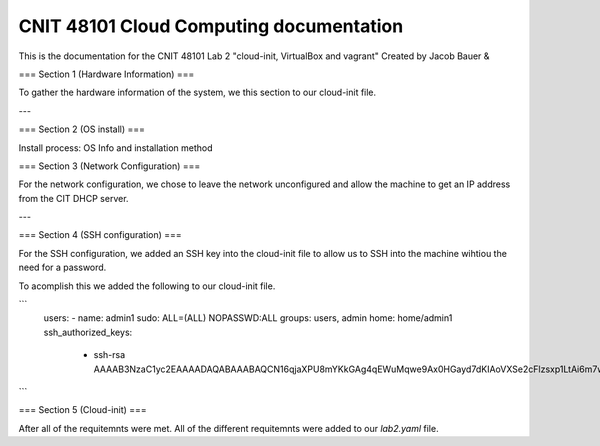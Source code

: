 ==========================================
CNIT 48101 Cloud Computing documentation
==========================================

This is the documentation for the CNIT 48101 Lab 2 "cloud-init, VirtualBox and vagrant" Created by Jacob Bauer & 

.. contents:: Table of Contents
   :depth: 1
   :local:
   :backlinks: none



===
Section 1 (Hardware Information)
===

To gather the hardware information of the system, we this section to our cloud-init file.

.. code-block:: yaml
   runcmd:
   - /usr/bin/lshw > /home/admin1/lshw.txt

---

===
Section 2 (OS install)
===

Install process: OS Info and installation method

===
Section 3 (Network Configuration)
===

For the network configuration, we chose to leave the network unconfigured and allow the machine to get an IP address from the CIT DHCP server.

---

===
Section 4 (SSH configuration)
===

For the SSH configuration, we added an SSH key into the cloud-init file to allow us to SSH into the machine wihtiou the need for a password.

To acomplish this we added the following to our cloud-init file.

```
   users: 
   - name: admin1
   sudo: ALL=(ALL) NOPASSWD:ALL
   groups: users, admin
   home: home/admin1
   ssh_authorized_keys: 
      - ssh-rsa AAAAB3NzaC1yc2EAAAADAQABAAABAQCN16qjaXPU8mYKkGAg4qEWuMqwe9Ax0HGayd7dKIAoVXSe2cFlzsxp1LtAi6m7wrW0uybsf9nLz82sM95ofAZEyCotc/695cQ8QfvTYGmSNRq1dslz7i4ooOXiH0DOL58sTxonRDloy431t0lQWOxwmqhHYEcWsaA+W1P1HxfRR7/OChpNuc6muhrfctn2AVmY7noJRqutrXxUyNg/9orJAAyNUu6gu09amMVOpV/3QGHEQaDjXWPEo0D7b844epZMsDNs6u9w4KWIMJunP4tH9eBnka0Gj8E+YKJftt1zMfpkLUfzXiuWjks9l7PbtLHOS8jVue3sbAjbma72JeJZ
```

===
Section 5 (Cloud-init)
===


After all of the requitemnts were met. All of the different requitemnts were added to our `lab2.yaml` file.

.. code-block:: yaml
   #cloud-config
   # This is the cloud 

   # Update system
   package_update: true
   package_upgrade: true

   # Configure time zone
   timezone: 'US/East'

   #Add hostname
   hostname: lab2

   # Creates admin1 user
   users: 
   - name: admin1
      sudo: ALL=(ALL) NOPASSWD:ALL
      groups: users, admin
      home: home/admin1
      ssh_authorized_keys: 
         - ssh-rsa AAAAB3NzaC1yc2EAAAADAQABAAABAQCN16qjaXPU8mYKkGAg4qEWuMqwe9Ax0HGayd7dKIAoVXSe2cFlzsxp1LtAi6m7wrW0uybsf9nLz82sM95ofAZEyCotc/695cQ8QfvTYGmSNRq1dslz7i4ooOXiH0DOL58sTxonRDloy431t0lQWOxwmqhHYEcWsaA+W1P1HxfRR7/OChpNuc6muhrfctn2AVmY7noJRqutrXxUyNg/9orJAAyNUu6gu09amMVOpV/3QGHEQaDjXWPEo0D7b844epZMsDNs6u9w4KWIMJunP4tH9eBnka0Gj8E+YKJftt1zMfpkLUfzXiuWjks9l7PbtLHOS8jVue3sbAjbma72JeJZ
   
   #Install packages
   packages:
   - cowsay
   - sl	

   #Run commands
   runcmd:
   - /usr/bin/lshw > /home/admin1/lshw.txt
   - echo "Hello from our group!"
   - cowsay Hello from our group! 
